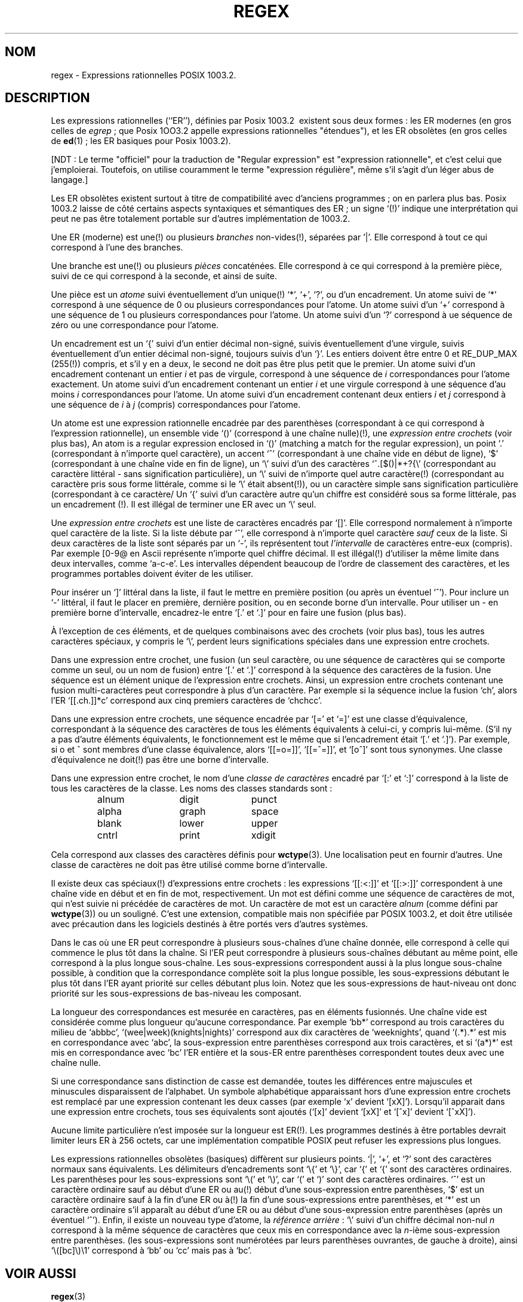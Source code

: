 .\" From Henry Spencer's regex package (as found in the apache
.\" distribution). The package carries the following copyright:
.\"
.\"  Copyright 1992, 1993, 1994 Henry Spencer.  All rights reserved.
.\"  This software is not subject to any license of the American Telephone
.\"  and Telegraph Company or of the Regents of the University of California.
.\"  
.\"  Permission is granted to anyone to use this software for any purpose
.\"  on any computer system, and to alter it and redistribute it, subject
.\"  to the following restrictions:
.\"  
.\"  1. The author is not responsible for the consequences of use of this
.\"     software, no matter how awful, even if they arise from flaws in it.
.\"  
.\"  2. The origin of this software must not be misrepresented, either by
.\"     explicit claim or by omission.  Since few users ever read sources,
.\"     credits must appear in the documentation.
.\"  
.\"  3. Altered versions must be plainly marked as such, and must not be
.\"     misrepresented as being the original software.  Since few users
.\"     ever read sources, credits must appear in the documentation.
.\"  
.\"  4. This notice may not be removed or altered.
.\" 
.\" In order to comply with `credits must appear in the documentation'
.\" I added an AUTHOR paragraph below - aeb.
.\"
.\" In the default nroff environment there is no dagger \(dg.
.\" Traduction Christophe Blaess <ccb@club-internet.fr>
.\" MàJ 25/07/2003 LDP-1.56
.ie t .ds dg \(dg
.el .ds dg (!)
.TH REGEX 7 "25 juillet 2003" LDP "Manuel de l'administrateur Linux"
.SH NOM
regex \- Expressions rationnelles POSIX 1003.2.
.SH DESCRIPTION
Les expressions rationnelles (``ER''), définies par Posix 1003.2\ 
existent sous deux formes\ :
les ER modernes (en gros celles de
.IR egrep " ;"
que Posix 1OO3.2 appelle expressions rationnelles "étendues"), et
les ER obsolètes (en gros celles de
.BR ed "(1) ;"
les ER basiques pour Posix 1003.2).

[NDT\ : Le terme "officiel" pour la traduction de "Regular expression" est
"expression rationnelle", et c'est celui que j'emploierai. Toutefois, on
utilise couramment le terme "expression régulière", même s'il s'agit d'un
léger abus de langage.]

Les ER obsolètes existent surtout à titre de compatibilité avec d'anciens
programmes\ ; on en parlera plus bas.
Posix 1003.2 laisse de côté certains aspects syntaxiques et sémantiques des
ER\ ; un signe `\*(dg' indique une interprétation qui peut ne pas être
totalement portable sur d'autres implémentation de 1003.2.
.PP
Une ER (moderne) est une\*(dg ou plusieurs \fIbranches\fR non-vides\*(dg,
séparées par '|'.
Elle correspond à tout ce qui correspond à l'une des branches.
.PP
Une branche est une\*(dg ou plusieurs \fIpièces\fR concaténées. Elle
correspond à ce qui correspond à la première pièce, suivi de ce qui
correspond à la seconde, et ainsi de suite.
.PP
Une pièce est un \fIatome\fR suivi éventuellement d'un unique\*(dg `*',
`+', `?', ou d'un encadrement.
Un atome suivi de `*' correspond à une séquence de 0 ou plusieurs
correspondances pour l'atome. Un atome suivi d'un `+' correspond à une
séquence de 1 ou plusieurs correspondances pour l'atome. Un atome suivi
d'un `?' correspond à ue séquence de zéro ou une correspondance pour
l'atome.
.PP
Un encadrement est un `{' suivi d'un entier décimal non-signé, suivis
éventuellement d'une virgule, suivis éventuellement d'un entier
décimal non-signé, toujours suivis d'un `}'. Les entiers doivent être
entre 0 et RE_DUP_MAX (255\*(dg) compris, et s'il y en a deux, le second
ne doit pas être plus petit que le premier. Un atome suivi d'un encadrement
contenant un entier \fIi\fR et pas de virgule, correspond à une séquence
de \fIi\fR correspondances pour l'atome exactement.
Un atome suivi d'un encadrement contenant un entier \fIi\fR et une virgule
correspond à une séquence d'au moins \fIi\fR correspondances pour l'atome.
Un atome suivi d'un encadrement contenant deux entiers \fIi\fR et \fIj\fR
correspond à une séquence de \fIi\fR à \fIj\fR (compris) correspondances
pour l'atome.
.PP
Un atome est une expression rationnelle encadrée par des parenthèses
(correspondant à ce qui correspond à l'expression rationnelle), un
ensemble vide `()' (correspond à une chaîne nulle)\*(dg, une
\fIexpression entre crochets\fR (voir plus bas), 
An atom is a regular expression enclosed in `()' (matching a match for the
regular expression), un point `.' (correspondant à n'importe quel
caractère), un accent `^' (correspondant à une chaîne vide en début de
ligne), `$' (correspondant à une chaîne vide en fin de ligne), un
`\e' suivi d'un des caractères
`^.[$()|*+?{\e'
(correspondant au caractère littéral - sans signification particulière),
un `\e' suivi de n'importe quel autre caractère\*(dg
(correspondant au caractère pris sous forme littérale, comme si
le `\e' était absent\*(dg),
ou un caractère simple sans signification particulière (correspondant à
ce caractère/
Un `{' suivi d'un caractère autre qu'un chiffre est considéré sous
sa forme littérale, pas un encadrement \*(dg.
Il est illégal de terminer une ER avec un `\e' seul.
.PP
Une \fIexpression entre crochets\fR est une liste de caractères encadrés par
`[]'. Elle correspond normalement à n'importe quel caractère de la liste.
Si la liste débute par `^',
elle correspond à n'importe quel caractère
\fIsauf\fR ceux de la liste.
Si deux caractères de la liste sont séparés par un `\-', ils représentent
tout \fIl'intervalle\fR de caractères entre-eux (compris).
Par exemple [0-9@ en Ascii représente n'importe quel chiffre décimal.
Il est illégal\*(dg d'utiliser la même limite dans deux
intervalles, comme `a-c-e'.
Les intervalles dépendent beaucoup de l'ordre de classement des caractères,
et les programmes portables doivent éviter de les utiliser.
.PP
Pour insérer un `]' littéral dans la liste, il faut le mettre en première
position (ou après un éventuel `^'). Pour inclure un `\-' littéral, il
faut le placer en première, dernière position, ou en seconde borne
d'un intervalle. Pour utiliser un - en première borne d'intervalle,
encadrez-le entre `[.' et `.]' pour en faire une fusion (plus bas).

À l'exception de ces éléments, et de quelques combinaisons avec des
crochets (voir plus bas), tous les autres caractères spéciaux, y compris
le `\e', perdent leurs significations spéciales dans une expression entre
crochets.
.PP
Dans une expression entre crochet, une fusion (un seul caractère,
ou une séquence de caractères qui se comporte comme un seul, ou un
nom de fusion) entre `[.' et `.]' correspond à la
séquence des caractères de la fusion. Une séquence est un élément
unique de l'expression entre crochets. Ainsi, un expression entre crochets
contenant une fusion multi-caractères peut correspondre à plus
d'un caractère. Par exemple si la séquence inclue la fusion `ch',
alors l'ER `[[.ch.]]*c' correspond aux cinq premiers caractères de
`chchcc'.
.PP
Dans une expression entre crochets, une séquence encadrée par `[=' et
`=]' est une classe d'équivalence, correspondant à la séquence des
caractères de tous les éléments équivalents à celui-ci, y compris lui-même.
(S'il ny a pas d'autre éléments équivalents, le fonctionnement est le même
que si l'encadrement était `[.' et `.]').
Par exemple, si o et \o'o^' sont membres d'une classe équivalence, alors
`[[=o=]]', `[[=\o'o^'=]]', et `[o\o'o^']' sont tous synonymes.
Une classe d'équivalence ne doit\*(dg pas être une borne d'intervalle.
.PP
Dans une expression entre crochet, le nom d'une \fIclasse de caractères\fR
encadré par `[:' et `:]' correspond à la liste de tous les caractères de la
classe.
Les noms des classes standards sont\ :
.PP
.RS
.nf
.ta 3c 6c 9c
alnum	digit	punct
alpha	graph	space
blank	lower	upper
cntrl	print	xdigit
.fi
.RE
.PP
Cela correspond aux classes des caractères définis pour
.BR wctype (3).
Une localisation peut en fournir d'autres.
Une classe de caractères ne doit pas être utilisé comme borne d'intervalle.
.PP
Il existe deux cas spéciaux\*(dg d'expressions entre crochets\ :
les expressions `[[:<:]]' et `[[:>:]]' correspondent à une chaîne vide en
début et en fin de mot, respectivement. Un mot
est défini comme une séquence de caractères
de mot, qui n'est suivie ni précédée
de caractères
de mot.
Un caractère de mot est un caractère
.I alnum
(comme défini par
.BR wctype (3))
ou un souligné.
C'est une extension, compatible mais
non spécifiée par POSIX 1003.2,
et doit être utilisée avec précaution dans les
logiciels destinés à être portés vers d'autres systèmes.
.PP
Dans le cas où une ER peut correspondre à plusieurs sous-chaînes d'une
chaîne donnée, elle correspond à celle qui commence le plus tôt dans la
chaîne. 
Si l'ER peut correspondre à plusieurs sous-chaînes débutant au même point,
elle correspond à la plus longue sous-chaîne.
Les sous-expressions correspondent aussi à la plus longue sous-chaîne
possible, à condition que la correspondance complète soit la plus longue
possible, les sous-expressions débutant le plus tôt dans l'ER ayant
priorité sur celles débutant plus loin.
Notez que les sous-expressions de haut-niveau ont donc priorité sur
les sous-expressions de bas-niveau les composant.
.PP
La longueur des correspondances est mesurée en caractères, pas en éléments
fusionnés. Une chaîne vide est considérée comme plus longueur qu'aucune
correspondance. Par exemple `bb*' correspond au trois caractères du milieu
de `abbbc', `(wee|week)(knights|nights)' correspond aux dix caractères de
`weeknights', quand `(.*).*' est mis en correspondance avec `abc', la
sous-expression entre parenthèses correspond aux trois caractères, et si
`(a*)*' est mis en correspondance avec `bc' l'ER entière et la sous-ER entre
parenthèses correspondent toutes deux avec une chaîne nulle.
.PP
Si une correspondance sans distinction de casse est demandée, toutes les
différences entre majuscules et minuscules disparaissent de l'alphabet.
Un symbole alphabétique apparaissant hors d'une expression entre crochets
est remplacé par une expression contenant les deux casses (par exemple
`x' devient `[xX]'). Lorsqu'il apparait dans une expression entre crochets,
tous ses équivalents sont ajoutés (`[x]' devient `[xX]' et `[^x]' devient
`[^xX]').
.PP
Aucune limite particulière n'est imposée sur la longueur est ER\*(dg.
Les programmes destinés à être portables devrait limiter leurs ER à
256 octets, car une implémentation compatible POSIX peut refuser les
expressions plus longues.
.PP
Les expressions rationnelles obsolètes (basiques) diffèrent sur plusieurs
points. `|', `+', et `?' sont des caractères normaux sans équivalents.
Les délimiteurs d'encadrements sont `\e{' et `\e}',
car `{' et `{' sont des caractères ordinaires.
Les parenthèses pour les sous-expressions sont `\e(' et `\e)',
car `(' et `)' sont des caractères ordinaires.
`^' est un caractère ordinaire sauf au début d'une ER
ou au\*(dg début d'une sous-expression entre parenthèses,
`$' est un caractère ordinaire sauf à la fin d'une ER
ou à\*(dg la fin d'une sous-expressions entre parenthèses,
et `*' est un caractère ordinaire s'il apparaît au début d'une ER
ou au début d'une sous-expression entre parenthèses
(après un éventuel `^').
Enfin, il existe un nouveau type d'atome, la \fIréférence arrière\fR\ :
`\e' suivi d'un chiffre décimal non-nul \fIn\fR
correspond à la même séquence de caractères que ceux mis en correspondance
avec la \fIn\fR-ième sous-expression entre parenthèses.
(les sous-expressions sont numérotées par leurs parenthèses ouvrantes, de
gauche à droite),
ainsi `\e([bc]\e)\e1' correspond à `bb' ou `cc' mais pas à `bc'.
.SH "VOIR AUSSI"
.BR regex (3)
.PP
POSIX 1003.2, section 2.8 (Regular Expression Notation).
.SH BOGUES
Avoir deux sortes d'ER est un calvaire.
.PP
Les spécifications 1003.2 disent que `)' est un caractère ordinaire en
l'absence de la `(' correspondante. C'est dû à une erreur d'interprétation
et changera probablement.
Evitez d'en tenir compte.
.PP
Les références arrières sont un vrai calvaire, et posent de gros problèmes
d'efficacité pour l'implémentation. Elles sont de plus
assez mal définies
(est-ce que
`a\e(\e(b\e)*\e2\e)*d' correspond à `abbbd'\ ?).
Evitez-les.
.PP
Les spécifications 1003.2 sur les correspondances sans distinction de
casse sont assez vagues. La description donnée plus haut
est le consensus actuel parmi les implémenteurs.
.PP
La syntaxe concernant les limites de mot est incroyablement laide.
.SH AUTEUR
Cette page provient du paquetage regex de Henry Spencer.
.SH TRADUCTION
Christophe Blaess, 2003.
